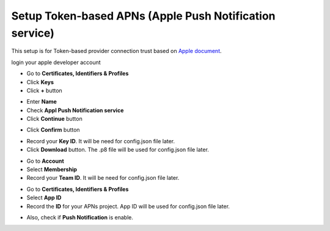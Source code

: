 ############################################
Setup Token-based APNs (Apple Push Notification service)
############################################

This setup is for Token-based provider connection trust based on `Apple document`_.

login your apple developer account

- Go to **Certificates, Identifiers & Profiles**
- Click **Keys**
- Click **+** button

.. image:: nstatic/images/key_1.png

- Enter **Name**
- Check **Appl  Push Notification service**
- Click **Continue** button

.. image:: nstatic/images/key_2.png

- Click **Confirm** button

.. image:: nstatic/images/key_3.png

- Record your **Key ID**. It will be need for config.json file later.
- Click **Download** button. 
  The .p8 file will be used for config.json file later.

.. image:: nstatic/images/key_4.png

- Go to **Account**
- Select **Membership**
- Record  your **Team ID**. It will be need for config.json file later.

.. image:: nstatic/images/key_5.png

- Go to **Certificates, Identifiers & Profiles**
- Select **App ID**
- Record the **ID** for your APNs project.
  App ID will be used for config.json file later.

.. image:: nstatic/images/key_6.png

- Also, check if **Push Notification** is enable.

.. image:: nstatic/images/key_7.png

.. _Apple document: https://developer.apple.com/library/archive/documentation/NetworkingInternet/Conceptual/RemoteNotificationsPG/APNSOverview.html